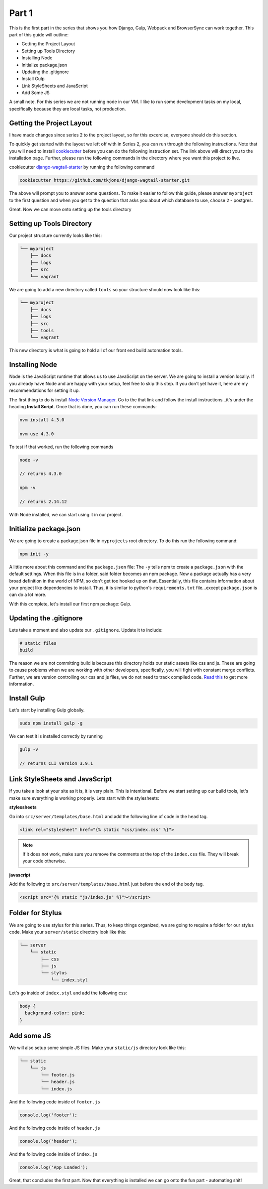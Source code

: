 ******
Part 1
******

This is the first part in the series that shows you how Django, Gulp, Webpack and BrowserSync can work together.  This part of this guide will outline:

* Getting the Project Layout
* Setting up Tools Directory
* Installing Node
* Initialize package.json
* Updating the .gitignore
* Install Gulp
* Link StyleSheets and JavaScript
* Add Some JS

A small note.  For this series we are not running node in our VM.  I like to run some development tasks on my local, specifically because they are local tasks, not production.

Getting the Project Layout
--------------------------

I have made changes since series 2 to the project layout, so for this excercise, everyone should do this section.

To quickly get started with the layout we left off with in Series 2, you can run through the following instructions.  Note that you will need to install `cookiecutter`_ before you can do the following instruction set.  The link above will direct you to the installation page.  Further, please run the following commands in the directory where you want this project to live.

cookiecutter `django-wagtail-starter`_ by running the following command

.. code-block:: bash

    cookiecutter https://github.com/tkjone/django-wagtail-starter.git

The above will prompt you to answer some questions.  To make it easier to follow this guide, please answer ``myproject`` to the first question and when you get to the question that asks you about which database to use, choose ``2`` - postgres.

Great.  Now we can move onto setting up the tools directory

Setting up Tools Directory
--------------------------

Our project structure currently looks like this:

.. code-block:: bash

    └── myproject
        ├── docs
        ├── logs
        ├── src
        └── vagrant

We are going to add a new directory called ``tools`` so your structure should now look like this:

.. code-block:: bash

    └── myproject
        ├── docs
        ├── logs
        ├── src
        ├── tools
        └── vagrant

This new directory is what is going to hold all of our front end build automation tools.

Installing Node
---------------

Node is the JavaScript runtime that allows us to use JavaScript on the server.  We are going to install a version locally.  If you already have Node and are happy with your setup, feel free to skip this step.  If you don't yet have it, here are my recommendations for setting it up.

The first thing to do is install `Node Version Manager`_.  Go to the that link and follow the install instructions...it's under the heading **Install Script**.  Once that is done, you can run these commands:

.. code-block:: bash

    nvm install 4.3.0

    nvm use 4.3.0

To test if that worked, run the following commands

.. code-block:: bash

    node -v

    // returns 4.3.0

    npm -v

    // returns 2.14.12

With Node installed, we can start using it in our project.


Initialize package.json
-----------------------

We are going to create a package.json file in ``myprojects`` root directory.  To do this run the following command:

.. code-block:: bash

    npm init -y

A little more about this command and the ``package.json`` file:  The ``-y`` tells npm to create a ``package.json`` with the default settings.  When this file is in a folder, said folder becomes an npm package.  Now a package actually has a very broad definition in the world of NPM, so don't get too hooked up on that.  Essentially, this file contains information about your project like dependencies to install.  Thus, it is similar to python's ``requirements.txt`` file...except ``package.json`` is can do a lot more.

With this complete, let's install our first npm package: Gulp.

Updating the .gitignore
-----------------------

Lets take a moment and also update our ``.gitignore``.  Update it to include:

.. code-block:: bash

    # static files
    build

The reason we are not committing build is because this directory holds our static assets like css and js.  These are going to cause problems when we are working with other developers, specifically, you will fight with constant merge conflicts.  Further, we are version controlling our css and js files, we do not need to track compiled code.  `Read this`_ to get more information.

Install Gulp
------------

Let's start by installing Gulp globally.

.. code-block:: bash

    sudo npm install gulp -g

We can test it is installed correctly by running

.. code-block:: bash

    gulp -v

    // returns CLI version 3.9.1


Link StyleSheets and JavaScript
-------------------------------

If you take a look at your site as it is, it is very plain.  This is intentional.  Before we start setting up our build tools, let's make sure everything is working properly.  Lets start with the stylesheets:

**stylessheets**

Go into ``src/server/templates/base.html`` and add the following line of code in the ``head`` tag.

.. code-block:: html

    <link rel="stylesheet" href="{% static "css/index.css" %}">

.. note:: If it does not work, make sure you remove the comments at the top of the ``index.css`` file.  They will break your code otherwise.

**javascript**

Add the following to ``src/server/templates/base.html`` just before the end of the ``body`` tag.

.. code-block:: bash

    <script src="{% static "js/index.js" %}"></script>

Folder for Stylus
-----------------

We are going to use stylus for this series.  Thus, to keep things organized, we are going to require a folder for our stylus code.  Make your ``server/static`` directory look like this:

.. code-block:: bash

    └── server
        └── static
            ├── css
            ├── js
            └── stylus
                └── index.styl

Let's go inside of ``index.styl`` and add the following css:

.. code-block:: css

    body {
      background-color: pink;
    }

Add some JS
-----------

We will also setup some simple JS files.  Make your ``static/js`` directory look like this:

.. code-block:: bash

    └── static
        └── js
            └── footer.js
            └── header.js
            └── index.js

And the following code inside of ``footer.js``

.. code-block:: javascript

    console.log('footer');

And the following code inside of ``header.js``

.. code-block:: javascript

    console.log('header');

And the following code inside of ``index.js``

.. code-block:: javascript

    console.log('App Loaded');


Great, that concludes the first part.  Now that everything is installed we can go onto the fun part - automating shit!

.. _series 2: https://github.com/tkjone/guides-django
.. _cookiecutter: https://cookiecutter.readthedocs.org/en/latest/installation.html
.. _django-wagtail-starter: https://github.com/tkjone/django-wagtail-starter
.. _Node Version Manager: https://github.com/creationix/nvm
.. _Read this: http://deploybot.com/guides/building-assets-with-grunt-or-gulp-during-deployment

